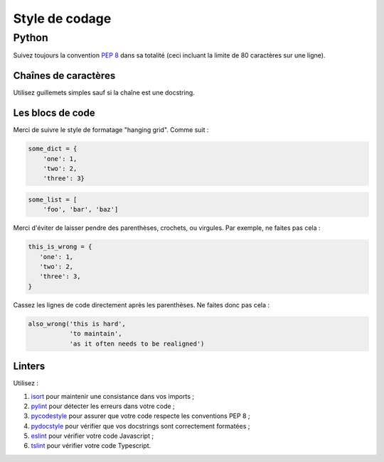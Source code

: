 Style de codage
===============

Python
------

Suivez toujours la convention `PEP 8 <https://www.python.org/dev/peps/pep-0008/>`_ dans sa totalité
(ceci incluant la limite de 80 caractères sur une ligne).

Chaînes de caractères
+++++++++++++++++++++

Utilisez guillemets simples sauf si la chaîne est une docstring.

Les blocs de code
+++++++++++++++++

Merci de suivre le style de formatage "hanging grid". Comme suit :

.. code-block:: python

   some_dict = {
       'one': 1,
       'two': 2,
       'three': 3}

.. code-block:: python

   some_list = [
       'foo', 'bar', 'baz']

Merci d'éviter de laisser pendre des parenthèses, crochets, ou virgules. Par exemple, ne faites pas cela :

.. code-block:: python

   this_is_wrong = {
      'one': 1,
      'two': 2,
      'three': 3,
   }

Cassez les lignes de code directement après les parenthèses. Ne faites donc pas cela :

.. code-block:: python

   also_wrong('this is hard',
              'to maintain',
              'as it often needs to be realigned')

Linters
+++++++

Utilisez :

1. `isort <https://github.com/timothycrosley/isort>`_ pour maintenir une consistance dans vos imports ;
2. `pylint <https://www.pylint.org/>`_ pour détecter les erreurs dans votre code ;
3. `pycodestyle <http://pycodestyle.pycqa.org/en/latest/>`_ pour assurer que votre code respecte les conventions PEP 8 ;
4. `pydocstyle <http://pydocstyle.pycqa.org/en/latest/>`_ pour vérifier que vos docstrings sont correctement formatées ;
5. `eslint <https://eslint.org/>`_ pour vérifier votre code Javascript ;
6. `tslint <https://palantir.github.io/tslint/>`_ pour vérifier votre code Typescript.
